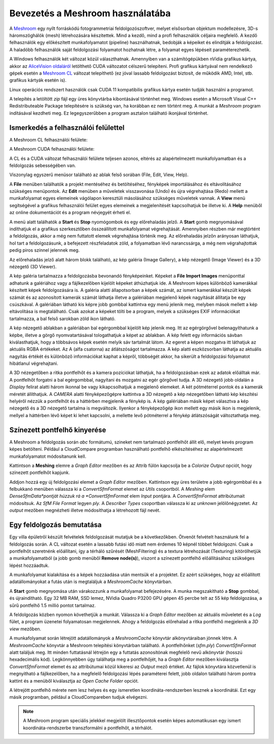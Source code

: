Bevezetés a Meshroom használatába
=================================

A `Meshroom <https://alicevision.org/>`_ egy nyílt forráskódú
fotogrammetriai feldolgozószoftver, melyet elsősorban objektum modellezésre,
3D-s háromszöghálók (mesh) létrehozására készítettek. Mind a kezdő, mind a
profi felhasználók céljaira megfelelő. A kezdő felhasználók egy előkészített
munkafolyamatot (pipeline) használhatnak, bedobják a képeiket és
elindítják a feldolgozást. A haladóbb felhasználók saját feldolgozási 
folyamatot hozhatnak létre, a folyamat egyes lépéseit paraméterezhetik.

A Windows felhasználók két változat közül választhatnak. Amennyiben van
a számítógépükben nVidia grafikus kártya, akkor az `AliceVision oldaláról
<https://www.fosshub.com/Meshroom.html?dwl=Meshroom-2023.3.0-win64.zip>`_
letölthető CUDA változatot célszerű telepíteni. Profi grafikus kártyával nem 
rendelkező gépek esetén a
`Meshroom CL <https://github.com/openphotogrammetry/meshroomcl/releases>`_
változat telepíthető (ez jóval lassabb feldolgozást biztosít, de működik
AMD, Intel, stb. grafikus kártyák esetén is).

Linux operációs rendszert használók csak CUDA 11 kompatibilis grafikus kártya
esetén tudják használni a programot.

A telepítés a letöltött *zip* fájl egy üres könyvtárba kibontásával történhet
meg. Windows esetén a Microsoft Visual C++ Redistributeable Package 
telepítésére is szükség van, ha korábban ez nem történt meg.
A munkát a *Meshroom* program indításával kezdheti meg. Ez legegyszerűbben a
program asztalon található ikonjával történhet.

.. image:: images/mr_icon.png
   :width: 200

Ismerkedés a felhasználói felülettel
------------------------------------

A Meshroom CL felhasználói felülete:

.. image:: images/mr_cl2.png

A Meshroom CUDA felhasználói felülete:

.. image:: images/mr1.png

A CL és a CUDA változat felhasználói felülete teljesen azonos, eltérés
az alapértelmezett munkafolyamatban és a feldolgozás sebességében van.

Viszonylag egyszerű menüsor található az ablak felső sorában (File, Edit, View, Help).

A **File** menüben találhatók a projekt mentéséhez és betöltéséhez, fényképek
importálásához és eltávolításához szükséges menüpontok. Az **Edit**
menüben a műveletek visszavonása (Undo) és újra végrehajtása (Redo)
mellett a munkafolyamat egyes elemeinek vágólapon keresztüli 
másolásához szükséges műveletek vannak. A **View** menü segítségével a
grafikus felhasználói felület egyes elemeinek a megjelenítését kapcsolhatjuk
be illetve ki. A **Help** menüből az online dokumentációt és a program 
névjegyét érheti el.

A menü alatt találhatók a **Start** és **Stop** nyomógombok és egy 
előrehaladás jelző. A **Start** gomb megnyomásával indíthatjuk el a 
grafikus szerkesztőben összeállított munkafolyamat végrehajtását. Amennyiben
részben már megtörtént a feldolgozás, akkor a még nem futtatott elemek
végrehajtása történik meg. Az előrehaladás jelzőn arányosan láthatjuk, hol tart
a feldolgozásunk, a befejezett részfeladatok zöld, a folyamatban lévő 
narancssárga, a még nem végrahajtottak pedig piros színnel jelennek meg.

Az előrehaladás jelző alatt három blokk található, az kép galéria (Image
Gallery), a kép nézegető (Image Viewer) és a 3D nézegető (3D Viewer).

A kép galéria tartalmazza a feldolgozásba bevonandó fényképeinket. Képeket
a **File** **Import Images** menüponttal adhatunk a galériához vagy a
fájlkezelőben kijelölt képeket áthúzhatjuk ide. A Meshroom képes különböző
kamerákkal készített képek feldolgozására is.
A galéria alatti állapotsorban a képek számát, az ismert kamerákkal készült
képek számát és az azonosított kamerák számát láthatja illetve a galériában 
megjelenő képek nagyítását állítatja be egy csúszkával. A galériában
látható kis képre jobb gombbal kattintva egy menü jelenik meg, melyben mások
mellett a kép eltávolítása is megtalálható. Csak azokat a képeket tölti be a
program, melyek a szükséges EXIF információkat tartalmazza, a bal felső 
sarokban zöld ikon látható.

A kép nézegető ablakban a galériában bal egérgombbal kijelölt kép jelenik meg.
Itt az egérgörgővel belenagyíthatunk a képbe, illetve a görgő nyomvatartásával
tologathatjuk a képet az ablakban. A kép felett egy információs sávban 
kiválasthatjuk, hogy a többsávos képek esetén melyik sáv tartalmát látom. Az
egeret a képen mozgatva itt láthatjuk az aktuális RGBA értékeket. Az A (alfa
csatorna) az átlátszóságot tartalmazza. A kép alatti eszközsorban láthatja az
aktuális nagyítás értékét és különböző információkat kaphat a képről, többségét
akkor, ha sikerült a feldolgozási folyamatot hibátlanul végrehajtani.

A 3D nézegetőben a ritka pontfelhőt és a kamera pozíciókat láthatjuk, ha a
feldolgozásban ezek az adatok előálltak már. A pontfelhőt forgatni a bal 
egérgombbal, nagyítani és mozgatni az egér görgővel tudja.
A 3D nézegető jobb oldalán a
*Display* felirat alatti három ikonnal be vagy kikapcsolhatjuk a megjelenő
elemeket. A két pótméterrel pontok és a kamerák méretét állíthatjuk.
A *CAMERA* alatti fényképezőgépre kattintva a 3D nézegető a kép nézegetőben
látható kép készítési helyéről nézzük a pontfelhőt és a háttérben megjelenik 
a fénykép is. A kép galériában másik képet választva a kép nézegető és a 3D
nézegető tartalma is megváltozik. Ilyenkor a fényképezőgép ikon mellett 
egy másik ikon is megjelenik, mellyel a háttérben lévő képet ki lehet
kapcsolni, a mellette levő pótméterrel a fénykép átlátszóságát változtathatja
meg.

Színezett pontfelhő kinyerése
-----------------------------

A Meshroom a feldolgozás során *abc* formátumú, szineket nem tartalmazó 
pontfelhőt állít elő, melyet kevés program képes betölteni. 
Például a CloudCompare programban használható 
pontfelhő elkészítéséhez az alapértelmezett munkafolyamatot módosítanunk kell.

Kattintson a **Meshing** elemre a *Graph Editor* mezőben és az Attrib fülön
kapcsolja be a *Colorize Output* opciót, hogy színezett pontfelhőt kapjunk.

Addjon hozzá egy új feldolgozási elemet a *Graph Editor* mezőben. Kattintson
egy üres területre a jobb egérgombbal és a felbukkanó menüben válassza ki a 
*ConvertSfmFormat* elemet az *Utils* csoportból. A *Meshing* elem *DenseSfmData*pontját húzzuk rá a *ConvertSfmFormat* elem *Input* pontjára. A 
*ConvertSfmFormat* attribútumait módosítsuk. Az *SfM File Format* legyen *ply*.
A *Describer Types* csoportban válassza ki az *unknown* jelölőnégyzetet. Az
*output* mezőben megnézheti illetve módosíthatja a létrehozott fájl nevét.

.. image:: images/mr2.png

Egy feldolgozás bemutatása
--------------------------

Egy villa épületről készült felvételek feldolgozását mutatjuk be a
következőkben. Ötvenöt felvételt használunk fel a feldolgozás során.
A CL változat esetén a lassabb futási idő miatt nem érdemes 10 képnél többet
feldolgozni.
Csak a pontfelhőt szeretnénk előállítani, így a térháló szűrését 
(MeshFiltering) és a textura létrehozását (Texturing) kitörölhetjük a
munkafolyamatból (a jobb gomb menüből **Remove node(s)**),
viszont a színezett pontfelhő előállításához szükséges lépést hozzáadtuk.

.. image:: images/mr3.png


A munkafolyamat kialakítása és a képek hozzáadása után mentsük el a projektet.
Ez azért szükséges, hogy az előállított adatállományokat a futás után is
megtaláljuk a *MeshroomCache* könyvtárban.

A **Start** gomb megnyomása után várakozzunk a munkafolyamat befejezésére.
A munka megszakítható a **Stop** gombbal, és újraindítható.
Egy 32 MB RAM, SSD lemez, NVidia Quadro P3200 GPU gépen 45 percbe telt az 
55 kép feldolgozása, a sűrű pontfelhő 1.5 millió pontot tartalmaz.

A feldolgozás közben nyomon követhetjük a munkát. Válassza ki a *Graph Editor*
mezőben az aktuális műveletet és a *Log* fület, a program üzenetei 
folyamatosan megjelennek. Ahogy a feldolgozás 
előrehalad a ritka pontfelhő megjelenik a *3D view* mezőben.

.. image:: images/mr4.png

A munkafolyamat során létrejött adatállományok a *MeshroomCache* könyvtár
alkönyvtáraiban jönnek létre. A *MeshroomCache* könyvtár a Meshroom 
telepítési könyvtárban található. A pontfelhőnket (*sfm.ply*) 
*ConvertSfmFormat* alatt találjuk meg. Itt minden futtatásnál létrejön egy 
a futtatás azonosítónak megfelelő nevű alkönyvtár (hosszú hexadecimális kód).
Legkönnyebben úgy találhatja meg a pontfelhőjét, ha a *Graph Editor* mezőben 
kiválasztja *ConvertSfmFormat* elemet és az attribútumai közül kikeresi az 
*Output* mező értéket. Az fájlok könyvtára közvetlenül is megnyitható a
fájlkezelőben, ha a megfelelő feldolgozási lépés paraméterei felett, jobb 
oldalon található három pontra kattint és a menüből kiválasztja az
*Open Cache Folder* opciót.

A létrejött pontfelhő mérete nem lesz helyes és egy ismeretlen 
koordináta-rendszerben lesznek a koordinátái. Ezt egy másik programban,
például a CloudCompareben tudjuk elvégezni.

.. note::

    A Meshroom program speciális jelekkel megjelölt illesztőpontok esetén képes     automatikusan egy ismert koordináta-rendszerbe transzformálni a pontfelhőt,
    a térhálót.

.. image:: images/mr5.png
